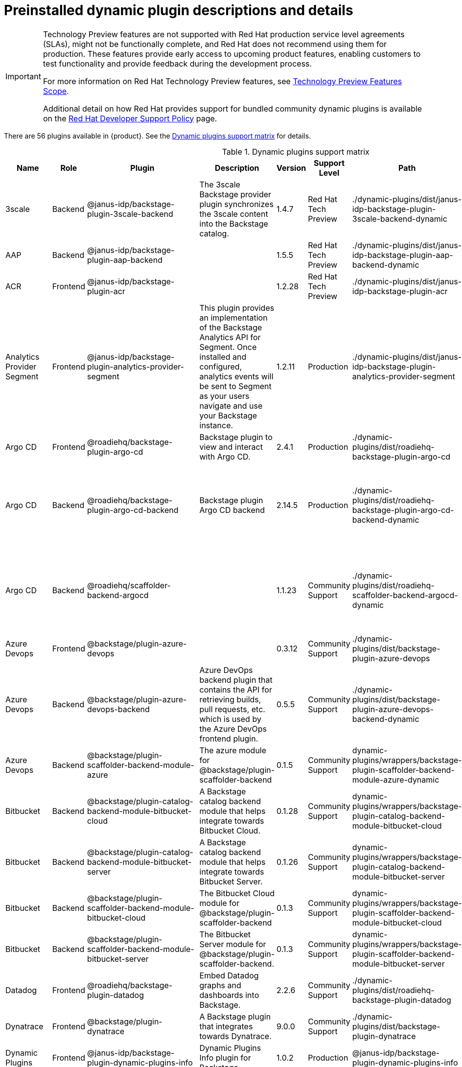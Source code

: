 [id="rhdh-supported-plugins"]
= Preinstalled dynamic plugin descriptions and details

[IMPORTANT]
====
Technology Preview features are not supported with Red Hat production service level agreements (SLAs), might not be functionally complete, and Red Hat does not recommend using them for production. These features provide early access to upcoming product features, enabling customers to test functionality and provide feedback during the development process.

For more information on Red Hat Technology Preview features, see https://access.redhat.com/support/offerings/techpreview/[Technology Preview Features Scope].

Additional detail on how Red Hat provides support for bundled community dynamic plugins is available on the https://access.redhat.com/policy/developerhub-support-policy[Red Hat Developer Support Policy] page.
====

There are 56 plugins available in {product}. See the xref:rhdh-supported-plugins[Dynamic plugins support matrix] for details. 

[dynamic-plugins-matrix]
.Dynamic plugins support matrix

[%header,cols=9*]
|===
|*Name* |*Role* |*Plugin* |*Description* |*Version* |*Support Level*
|*Path* |*Required Variables* |*Default*
|3scale |Backend |@janus-idp/backstage-plugin-3scale-backend |The 3scale
Backstage provider plugin synchronizes the 3scale content into the
Backstage catalog. |1.4.7 |Red Hat Tech Preview
|./dynamic-plugins/dist/janus-idp-backstage-plugin-3scale-backend-dynamic
a|
`3SCALE_BASE_URL`

`3SCALE_ACCESS_TOKEN`

|Disabled

|AAP |Backend |@janus-idp/backstage-plugin-aap-backend | |1.5.5 |Red Hat Tech Preview
|./dynamic-plugins/dist/janus-idp-backstage-plugin-aap-backend-dynamic
a|
`AAP_BASE_URL`

`AAP_AUTH_TOKEN`

|Disabled

|ACR |Frontend |@janus-idp/backstage-plugin-acr | |1.2.28 |Red Hat Tech Preview
|./dynamic-plugins/dist/janus-idp-backstage-plugin-acr | |Disabled

|Analytics Provider Segment |Frontend
|@janus-idp/backstage-plugin-analytics-provider-segment |This plugin
provides an implementation of the Backstage Analytics API for Segment.
Once installed and configured, analytics events will be sent to Segment
as your users navigate and use your Backstage instance. |1.2.11
|Production
|./dynamic-plugins/dist/janus-idp-backstage-plugin-analytics-provider-segment
a|
`SEGMENT_WRITE_KEY`

`SEGMENT_MASK_IP`

`SEGMENT_TEST_MODE`

|Disabled

|Argo CD |Frontend |@roadiehq/backstage-plugin-argo-cd |Backstage plugin
to view and interact with Argo CD. |2.4.1 |Production
|./dynamic-plugins/dist/roadiehq-backstage-plugin-argo-cd | |Disabled

|Argo CD |Backend |@roadiehq/backstage-plugin-argo-cd-backend |Backstage
plugin Argo CD backend |2.14.5 |Production
|./dynamic-plugins/dist/roadiehq-backstage-plugin-argo-cd-backend-dynamic
a|
`ARGOCD_USERNAME`

`ARGOCD_PASSWORD`

`ARGOCD_INSTANCE1_URL`

`ARGOCD_AUTH_TOKEN`

`ARGOCD_INSTANCE2_URL`

`ARGOCD_AUTH_TOKEN2`

|Disabled

|Argo CD |Backend |@roadiehq/scaffolder-backend-argocd | |1.1.23 |Community Support
|./dynamic-plugins/dist/roadiehq-scaffolder-backend-argocd-dynamic a|
`ARGOCD_USERNAME`

`ARGOCD_PASSWORD`

`ARGOCD_INSTANCE1_URL`

`ARGOCD_AUTH_TOKEN`

`ARGOCD_INSTANCE2_URL`

`ARGOCD_AUTH_TOKEN2`

|Disabled

|Azure Devops |Frontend |@backstage/plugin-azure-devops | |0.3.12 |Community Support 
|./dynamic-plugins/dist/backstage-plugin-azure-devops |
|Disabled

|Azure Devops |Backend |@backstage/plugin-azure-devops-backend |Azure
DevOps backend plugin that contains the API for retrieving builds, pull
requests, etc. which is used by the Azure DevOps frontend plugin. |0.5.5
|Community Support
|./dynamic-plugins/dist/backstage-plugin-azure-devops-backend-dynamic a|
`AZURE_TOKEN`

`AZURE_ORG`

|Disabled

|Azure Devops |Backend |@backstage/plugin-scaffolder-backend-module-azure |The azure module for @backstage/plugin-scaffolder-backend |0.1.5 |Community Support |dynamic-plugins/wrappers/backstage-plugin-scaffolder-backend-module-azure-dynamic | |Enabled

|Bitbucket |Backend |@backstage/plugin-catalog-backend-module-bitbucket-cloud |A Backstage catalog backend module that helps integrate towards Bitbucket Cloud. |0.1.28 |Community Support |dynamic-plugins/wrappers/backstage-plugin-catalog-backend-module-bitbucket-cloud |`BITBUCKET_WORKSPACE` |Disabled

|Bitbucket |Backend |@backstage/plugin-catalog-backend-module-bitbucket-server |A Backstage catalog backend module that helps integrate towards Bitbucket Server. |0.1.26 |Community Support |dynamic-plugins/wrappers/backstage-plugin-catalog-backend-module-bitbucket-server |`BITBUCKET_HOST` |Disabled

|Bitbucket |Backend |@backstage/plugin-scaffolder-backend-module-bitbucket-cloud |The Bitbucket Cloud module for @backstage/plugin-scaffolder-backend |0.1.3 |Community Support |dynamic-plugins/wrappers/backstage-plugin-scaffolder-backend-module-bitbucket-cloud | |Enabled

|Bitbucket |Backend |@backstage/plugin-scaffolder-backend-module-bitbucket-server |The Bitbucket Server module for @backstage/plugin-scaffolder-backend. |0.1.3 |Community Support |dynamic-plugins/wrappers/backstage-plugin-scaffolder-backend-module-bitbucket-server | |Enabled

|Datadog |Frontend |@roadiehq/backstage-plugin-datadog |Embed Datadog
graphs and dashboards into Backstage. |2.2.6 |Community Support
|./dynamic-plugins/dist/roadiehq-backstage-plugin-datadog | |Disabled

|Dynatrace |Frontend |@backstage/plugin-dynatrace |A Backstage plugin
that integrates towards Dynatrace. |9.0.0 |Community Support
|./dynamic-plugins/dist/backstage-plugin-dynatrace | |Disabled

|Dynamic Plugins |Frontend |@janus-idp/backstage-plugin-dynamic-plugins-info |Dynamic Plugins Info plugin for Backstage. |1.0.2 |Production |@janus-idp/backstage-plugin-dynamic-plugins-info | |Enabled

|Gerrit |Backend |@backstage/plugin-scaffolder-backend-module-gerrit |The gerrit module for @backstage/plugin-scaffolder-backend. |0.1.5 |Community Support |dynamic-plugins/wrappers/backstage-plugin-scaffolder-backend-module-gerrit-dynamic | |Enabled

|Github |Backend |@backstage/plugin-catalog-backend-module-github |A
Backstage catalog backend module that helps integrate towards Github
|0.5.3 |Community Support
|./dynamic-plugins/dist/backstage-plugin-catalog-backend-module-github-dynamic
|`GITHUB_ORG`|Disabled

|Github |Backend |@backstage/plugin-catalog-backend-module-github-org
|The github-org backend module for the catalog plugin. |0.1.0 |Community Support
|./dynamic-plugins/dist/backstage-plugin-catalog-backend-module-github-org-dynamic a|
`GITHUB_URL`

`GITHUB_ORG`

|Disabled

|Github |Frontend |@backstage/plugin-github-actions |A Backstage plugin
that integrates towards GitHub Actions |0.6.11 |Community Support
|./dynamic-plugins/dist/backstage-plugin-github-actions | |Disabled

|Github |Frontend |@backstage/plugin-github-issues |A Backstage plugin
that integrates towards GitHub Issues |0.2.19 |Community Support
|./dynamic-plugins/dist/backstage-plugin-github-issues | |Disabled

|Github |Backend |@backstage/plugin-scaffolder-backend-module-github |The github module for @backstage/plugin-scaffolder-backend. |0.2.3 |Community Support |dynamic-plugins/wrappers/backstage-plugin-scaffolder-backend-module-github-dynamic | |Enabled

|Github |Frontend |@roadiehq/backstage-plugin-github-insights |Backstage
plugin to provide Readmes, Top Contributors and other widgets. |2.3.27
|Community Support
|./dynamic-plugins/dist/roadiehq-backstage-plugin-github-insights |
|Disabled

|Github |Frontend |@roadiehq/backstage-plugin-github-pull-requests
|Backstage plugin to view and interact with GitHub pull requests.
|2.5.24 |Community Support
|./dynamic-plugins/dist/roadiehq-backstage-plugin-github-pull-requests |
|Disabled

|Github |Frontend |@roadiehq/backstage-plugin-security-insights
|Backstage plugin to add security insights for GitHub repos. |2.3.15
|Community Support
|./dynamic-plugins/dist/roadiehq-backstage-plugin-security-insights |
|Disabled

|Gitlab |Backend |@backstage/plugin-catalog-backend-module-gitlab
|Extracts repositories out of an GitLab instance. |0.3.10 |Community Support
|./dynamic-plugins/dist/backstage-plugin-catalog-backend-module-gitlab-dynamic
| |Disabled

|Gitlab |Backend |@backstage/plugin-scaffolder-backend-module-gitlab |A
module for the scaffolder backend that lets you interact with gitlab
|0.2.16 |Community Support
|./dynamic-plugins/dist/backstage-plugin-scaffolder-backend-module-gitlab-dynamic
| |Disabled

|Gitlab |Frontend |@immobiliarelabs/backstage-plugin-gitlab |Backstage
plugin to interact with GitLab |6.4.0 |Community Support
|./dynamic-plugins/dist/immobiliarelabs-backstage-plugin-gitlab |
|Disabled

|Gitlab |Backend |@immobiliarelabs/backstage-plugin-gitlab-backend
|Backstage plugin to interact with GitLab |6.4.0 |Community Support
|./dynamic-plugins/dist/immobiliarelabs-backstage-plugin-gitlab-backend-dynamic
a|
`GITLAB_HOST`

`GITLAB_TOKEN`

|Disabled

|Jenkins |Frontend |@backstage/plugin-jenkins |A Backstage plugin that
integrates towards Jenkins |0.9.5 |Community Support
|./dynamic-plugins/dist/backstage-plugin-jenkins | |Disabled

|Jenkins |Backend |@backstage/plugin-jenkins-backend |A Backstage
backend plugin that integrates towards Jenkins |0.3.7 |Community Support
|./dynamic-plugins/dist/backstage-plugin-jenkins-backend-dynamic a|
`JENKINS_URL`

`JENKINS_USERNAME`

`JENKINS_TOKEN`

|Disabled

|Jfrog Artifactory |Frontend
|@janus-idp/backstage-plugin-jfrog-artifactory |The Jfrog Artifactory
plugin displays information about your container images within the Jfrog
Artifactory registry. |1.2.28 |Red Hat Tech Preview
|./dynamic-plugins/dist/janus-idp-backstage-plugin-jfrog-artifactory
a|
`ARTIFACTORY_URL`

`ARTIFACTORY_TOKEN`

`ARTIFACTORY_SECURE`

|Disabled

|Jira |Frontend |@roadiehq/backstage-plugin-jira |Backstage plugin to
view and interact with Jira |2.5.4 |Community Support
|./dynamic-plugins/dist/roadiehq-backstage-plugin-jira | |Disabled

|Keycloak |Backend |xref:rhdh-keycloak_{context}[@janus-idp/backstage-plugin-keycloak-backend] |The
Keycloak backend plugin integrates Keycloak into Backstage. |1.8.6
|Production
|./dynamic-plugins/dist/janus-idp-backstage-plugin-keycloak-backend-dynamic
a|
`KEYCLOAK_BASE_URL`

`KEYCLOAK_LOGIN_REALM`

`KEYCLOAK_REALM`

`KEYCLOAK_CLIENT_ID`

`KEYCLOAK_CLIENT_SECRET`

|Disabled

|Kubernetes |Frontend |@backstage/plugin-kubernetes |A Backstage plugin
that integrates towards Kubernetes |0.11.5 |Community Support
|./dynamic-plugins/dist/backstage-plugin-kubernetes | |Enabled

|Kubernetes |Backend |@backstage/plugin-kubernetes-backend |A Backstage
backend plugin that integrates towards Kubernetes |0.15.3 |Production
|./dynamic-plugins/dist/backstage-plugin-kubernetes-backend-dynamic a|
`K8S_CLUSTER_NAME`

`K8S_CLUSTER_URL`

`K8S_CLUSTER_TOKEN`

|Enabled

|Kubernetes |Frontend |@janus-idp/backstage-plugin-topology |The
Topology plugin enables you to visualize the workloads such as
Deployment, Job, Daemonset, Statefulset, CronJob, and Pods powering any
service on the Kubernetes cluster. |1.18.8 |Production
|./dynamic-plugins/dist/janus-idp-backstage-plugin-topology | |Enabled

|Lighthouse |Frontend |@backstage/plugin-lighthouse |A Backstage plugin
that integrates towards Lighthouse |0.4.15 |Community Support
|./dynamic-plugins/dist/backstage-plugin-lighthouse | |Disabled

|Nexus Repository Manager |Frontend
|@janus-idp/backstage-plugin-nexus-repository-manager |The Nexus
Repository Manager plugin displays the information about your build
artifacts that are available in the Nexus Repository Manager in your
Backstage application. |1.4.28 |Red Hat Tech Preview
|./dynamic-plugins/dist/janus-idp-backstage-plugin-nexus-repository-manager
| |Disabled

|OCM |Frontend |@janus-idp/backstage-plugin-ocm |The Open Cluster
Management (OCM) plugin integrates your Backstage instance with the
`MultiClusterHub` and `MultiCluster` engines of OCM. |3.7.5 |Production
|./dynamic-plugins/dist/janus-idp-backstage-plugin-ocm | |Disabled

|OCM |Backend |@janus-idp/backstage-plugin-ocm-backend | |3.5.7
|Production
|./dynamic-plugins/dist/janus-idp-backstage-plugin-ocm-backend-dynamic
a|
`OCM_HUB_NAME`

`OCM_HUB_URL`

`moc_infra_token`

|Disabled

|Pagerduty |Frontend |@pagerduty/backstage-plugin |A Backstage plugin
that integrates towards PagerDuty |0.9.3 |Community Support
|./dynamic-plugins/wrappers/pagerduty-backstage-plugin | |Disabled

|Quay |Frontend |@janus-idp/backstage-plugin-quay |The Quay plugin
displays the information about your container images within the Quay
registry in your Backstage application. |1.5.10 |Production
|./dynamic-plugins/dist/janus-idp-backstage-plugin-quay | |Disabled

|Quay |Backend |@janus-idp/backstage-scaffolder-backend-module-quay
|This module provides Backstage template actions for Quay. |1.3.5
|Production
|./dynamic-plugins/dist/janus-idp-backstage-scaffolder-backend-module-quay-dynamic
| |Enabled

|RBAC |Frontend |@janus-idp/backstage-plugin-rbac |RBAC frontend plugin for Backstage. |1.15.5 | Production | ./dynamic-plugins/dist/janus-idp-backstage-plugin-rbac | | Disabled

|Regex |Backend |@janus-idp/backstage-scaffolder-backend-module-regex
|This plugin provides Backstage template actions for RegExp. |1.3.5
|Production
|./dynamic-plugins/dist/janus-idp-backstage-scaffolder-backend-module-regex-dynamic
| |Enabled

|Scaffolder |Backend |@roadiehq/scaffolder-backend-module-utils |This
contains a collection of actions to use in scaffolder templates. |1.13.6
|Community Support
|./dynamic-plugins/dist/roadiehq-scaffolder-backend-module-utils-dynamic
| |Enabled

|ServiceNow |Backend
|@janus-idp/backstage-scaffolder-backend-module-servicenow |This plugin
provides Backstage template actions for ServiceNow. |1.3.5 |Red Hat Tech Preview
|./dynamic-plugins/dist/janus-idp-backstage-scaffolder-backend-module-servicenow-dynamic
a|
`SERVICENOW_BASE_URL`

`SERVICENOW_USERNAME`

`SERVICENOW_PASSWORD`

|Disabled

|SonarQube |Frontend |@backstage/plugin-sonarqube |A Backstage plugin to
display SonarQube code quality and security results. |0.7.12 |Community Support
|./dynamic-plugins/dist/backstage-plugin-sonarqube | |Disabled

|SonarQube |Backend |@backstage/plugin-sonarqube-backend | |0.2.15 |Community Support
|./dynamic-plugins/dist/backstage-plugin-sonarqube-backend-dynamic a|
`SONARQUBE_URL`

`SONARQUBE_TOKEN`

|Disabled

|SonarQube |Backend
|@janus-idp/backstage-scaffolder-backend-module-sonarqube |This module
provides Backstage template actions for SonarQube. |1.3.5 |Red Hat Tech Preview
|./dynamic-plugins/dist/janus-idp-backstage-scaffolder-backend-module-sonarqube-dynamic
| |Disabled

|Tech Radar |Frontend |@backstage/plugin-tech-radar |A Backstage plugin
that lets you display a Tech Radar for your organization |0.6.13 |Community Support
|./dynamic-plugins/dist/backstage-plugin-tech-radar | |Disabled

|Techdocs |Frontend |@backstage/plugin-techdocs |The Backstage plugin
that renders technical documentation for your components |1.10.0
|Production |./dynamic-plugins/dist/backstage-plugin-techdocs |
|Disabled

|Techdocs |Backend |@backstage/plugin-techdocs-backend |The Backstage
backend plugin that renders technical documentation for your components
|1.9.6 |Production
|./dynamic-plugins/dist/backstage-plugin-techdocs-backend-dynamic a|
`TECHDOCS_BUILDER_TYPE`

`TECHDOCS_GENERATOR_TYPE`

`TECHDOCS_PUBLISHER_TYPE`

`BUCKET_NAME`

`BUCKET_REGION_VAULT`

`BUCKET_URL`

`AWS_ACCESS_KEY_ID`

`AWS_SECRET_ACCESS_KEY`

|Disabled

|Tekton |Frontend |@janus-idp/backstage-plugin-tekton |The Tekton plugin
enables you to visualize the PipelineRun resources available on the
Kubernetes cluster. |3.5.12 |Production
|./dynamic-plugins/dist/janus-idp-backstage-plugin-tekton | |Disabled
|===




